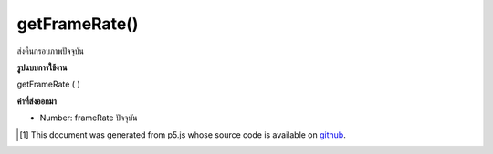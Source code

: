.. raw:: html

	<script src="https://sketch.netpie.io/widget/p5-widget.js"></script>

getFrameRate()
==============

ส่งคืนกรอบภาพปัจจุบัน

.. Returns the current framerate.

**รูปแบบการใช้งาน**

getFrameRate ( )

**ค่าที่ส่งออกมา**

- Number: frameRate ปัจจุบัน

.. Number: current frameRate

..  [#f1] This document was generated from p5.js whose source code is available on `github <https://github.com/processing/p5.js>`_.

